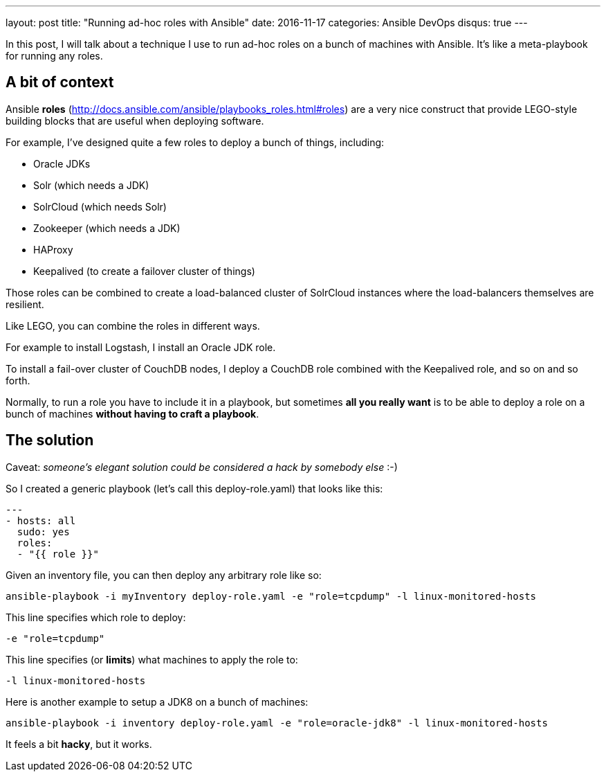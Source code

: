 ---
layout: post
title:  "Running ad-hoc roles with Ansible"
date:   2016-11-17
categories: Ansible DevOps
disqus: true
---

In this post, I will talk about a technique I use to run ad-hoc roles on a bunch of machines with Ansible. It's like a meta-playbook for running any roles.

== A bit of context

Ansible *roles* (http://docs.ansible.com/ansible/playbooks_roles.html#roles) are a very nice construct that provide LEGO-style building blocks that are useful when deploying software.

For example, I've designed quite a few roles to deploy a bunch of things, including:

* Oracle JDKs
* Solr (which needs a JDK)
* SolrCloud (which needs Solr)
* Zookeeper (which needs a JDK)
* HAProxy
* Keepalived (to create a failover cluster of things)

Those roles can be combined to create a load-balanced cluster of SolrCloud instances where the load-balancers themselves are resilient.

Like LEGO, you can combine the roles in different ways.

For example to install Logstash, I install an Oracle JDK role.

To install a fail-over cluster of CouchDB nodes, I deploy a CouchDB role combined with the Keepalived role, and so on and so forth.

Normally, to run a role you have to include it in a playbook, but sometimes *all you really want* is to be able to deploy a role on a bunch of machines *without having to craft a playbook*.

== The solution

Caveat: _someone's elegant solution could be considered a hack by somebody else_ :-)

So I created a generic playbook (let's call this deploy-role.yaml) that looks like this:

[source, yaml]
----
---
- hosts: all
  sudo: yes
  roles:
  - "{{ role }}"
----

Given an inventory file, you can then deploy any arbitrary role like so:

  ansible-playbook -i myInventory deploy-role.yaml -e "role=tcpdump" -l linux-monitored-hosts

This line specifies which role to deploy:

  -e "role=tcpdump"

This line specifies (or *limits*) what machines to apply the role to:

  -l linux-monitored-hosts

Here is another example to setup a JDK8 on a bunch of machines:

  ansible-playbook -i inventory deploy-role.yaml -e "role=oracle-jdk8" -l linux-monitored-hosts

It feels a bit *hacky*, but it works.
